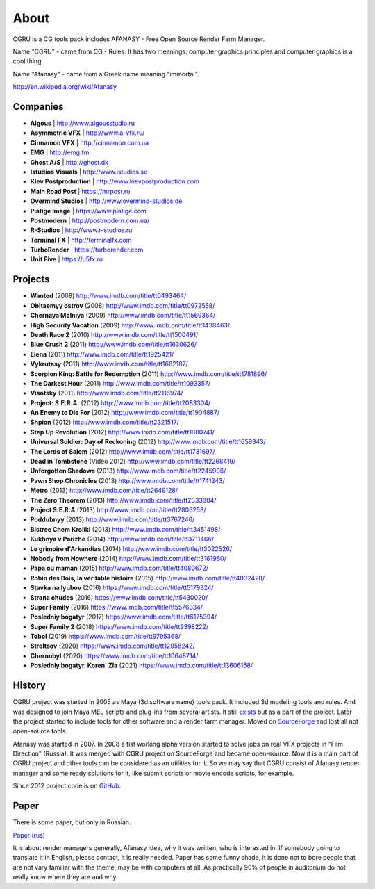 =====
About
=====

CGRU is a CG tools pack includes AFANASY - Free Open Source Render Farm Manager.

Name "CGRU" - came from CG - Rules. It has two meanings: computer graphics principles and computer graphics is a cool thing.

Name "Afanasy" - came from a Greek name meaning "immortal".

http://en.wikipedia.org/wiki/Afanasy

Companies
=========

- **Algous** | http://www.algousstudio.ru
- **Asymmetric VFX** | http://www.a-vfx.ru/
- **Cinnamon VFX** | http://cinnamon.com.ua
- **EMG** | http://emg.fm
- **Ghost A/S** | http://ghost.dk
- **Istudios Visuals** | http://www.istudios.se
- **Kiev Postproduction** | http://www.kievpostproduction.com
- **Main Road Post** | https://mrpost.ru
- **Overmind Studios** | http://www.overmind-studios.de
- **Platige Image** | https://www.platige.com
- **Postmodern** | http://postmodern.com.ua/
- **R-Studios** | http://www.r-studios.ru
- **Terminal FX** | http://terminalfx.com
- **TurboRender** | https://turborender.com
- **Unit Five** | https://u5fx.ru


Projects
========

- **Wanted** (2008) http://www.imdb.com/title/tt0493464/
- **Obitaemyy ostrov** (2008) http://www.imdb.com/title/tt0972558/
- **Chernaya Molniya** (2009) http://www.imdb.com/title/tt1569364/
- **High Security Vacation** (2009) http://www.imdb.com/title/tt1438463/
- **Death Race 2** (2010) http://www.imdb.com/title/tt1500491/
- **Blue Crush 2** (2011) http://www.imdb.com/title/tt1630626/
- **Elena** (2011) http://www.imdb.com/title/tt1925421/
- **Vykrutasy** (2011) http://www.imdb.com/title/tt1682187/
- **Scorpion King: Battle for Redemption** (2011) http://www.imdb.com/title/tt1781896/
- **The Darkest Hour** (2011) http://www.imdb.com/title/tt1093357/
- **Visotsky** (2011) http://www.imdb.com/title/tt2116974/
- **Project: S.E.R.A.** (2012) http://www.imdb.com/title/tt2083304/
- **An Enemy to Die For** (2012) http://www.imdb.com/title/tt1904887/
- **Shpion** (2012) http://www.imdb.com/title/tt2321517/
- **Step Up Revolution** (2012) http://www.imdb.com/title/tt1800741/
- **Universal Soldier: Day of Reckoning** (2012) http://www.imdb.com/title/tt1659343/
- **The Lords of Salem** (2012) http://www.imdb.com/title/tt1731697/
- **Dead in Tombstone** (Video 2012) http://www.imdb.com/title/tt2268419/
- **Unforgotten Shadows** (2013) http://www.imdb.com/title/tt2245906/
- **Pawn Shop Chronicles** (2013) http://www.imdb.com/title/tt1741243/
- **Metro** (2013) http://www.imdb.com/title/tt2649128/
- **The Zero Theorem** (2013) http://www.imdb.com/title/tt2333804/
- **Project S.E.R.A** (2013) http://www.imdb.com/title/tt2806258/
- **Poddubnyy** (2013) http://www.imdb.com/title/tt3767246/
- **Bistree Chem Kroliki** (2013) http://www.imdb.com/title/tt3451498/
- **Kukhnya v Parizhe** (2014) http://www.imdb.com/title/tt3711466/
- **Le grimoire d'Arkandias** (2014) http://www.imdb.com/title/tt3022526/
- **Nobody from Nowhere** (2014) http://www.imdb.com/title/tt3161960/
- **Papa ou maman** (2015) http://www.imdb.com/title/tt4080672/
- **Robin des Bois, la véritable histoire** (2015) http://www.imdb.com/title/tt4032428/
- **Stavka na lyubov** (2016) https://www.imdb.com/title/tt5179324/
- **Strana chudes** (2016) https://www.imdb.com/title/tt5430020/
- **Super Family** (2016) https://www.imdb.com/title/tt5576334/
- **Posledniy bogatyr** (2017) https://www.imdb.com/title/tt6175394/
- **Super Family 2** (2018) https://www.imdb.com/title/tt9398222/
- **Tobol** (2019) https://www.imdb.com/title/tt9795368/
- **Streltsov** (2020) https://www.imdb.com/title/tt12058242/
- **Chernobyl** (2020) https://www.imdb.com/title/tt10648714/
- **Posledniy bogatyr. Koren' Zla** (2021) https://www.imdb.com/title/tt13606158/

History
=======

CGRU project was started in 2005 as Maya (3d software name) tools pack.
It included 3d modeling tools and rules. And was designed to join Maya MEL scripts and plug-ins from several artists.
It still `exists <https://cgru.info/maya/index.html>`_ but as a part of the project.
Later the project started to include tools for other software and a render farm manager.
Moved on `SourceForge <https://sourceforge.net/projects/cgru/>`_ and lost all not open-source tools.

Afanasy was started in 2007.
In 2008 a fist working alpha version started to solve jobs on real VFX projects in "Film Direction" (Russia).
It was merged with CGRU project on SourceForge and became open-source.
Now it is a main part of CGRU project and other tools can be considered as an utilities for it.
So we may say that CGRU consist of Afanasy render manager and some ready solutions for it,
like submit scripts or movie encode scripts, for example.

Since 2012 project code is on `GitHub <https://github.com/CGRU/cgru>`_.


Paper
=====

There is some paper, but only in Russian.

`Paper (rus) <https://cgru.info/paper_ru/index.html>`_

It is about render managers generally, Afanasy idea, why it was written, who is interested in.
If somebody going to translate it in English, please contact, it is really needed.
Paper has some funny shade, it is done not to bore people that are not vary familiar with the theme, may be with computers at all.
As practically 90% of people in auditorium do not really know where they are and why.

